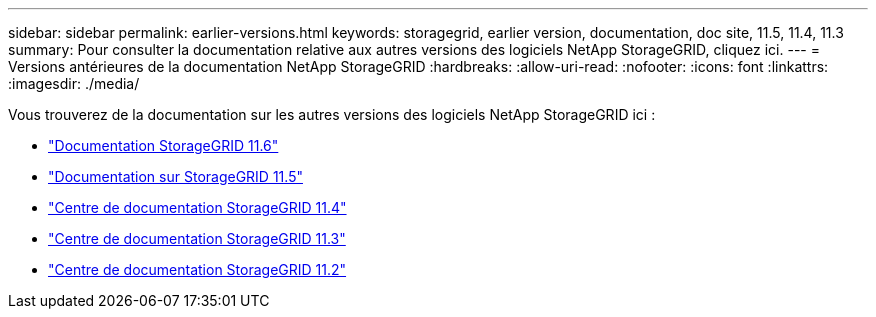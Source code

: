 ---
sidebar: sidebar 
permalink: earlier-versions.html 
keywords: storagegrid, earlier version, documentation, doc site, 11.5, 11.4, 11.3 
summary: Pour consulter la documentation relative aux autres versions des logiciels NetApp StorageGRID, cliquez ici. 
---
= Versions antérieures de la documentation NetApp StorageGRID
:hardbreaks:
:allow-uri-read: 
:nofooter: 
:icons: font
:linkattrs: 
:imagesdir: ./media/


[role="lead"]
Vous trouverez de la documentation sur les autres versions des logiciels NetApp StorageGRID ici :

* https://docs.netapp.com/us-en/storagegrid-116/index.html["Documentation StorageGRID 11.6"^]
* https://docs.netapp.com/us-en/storagegrid-115/index.html["Documentation sur StorageGRID 11.5"^]
* https://docs.netapp.com/sgws-114/index.jsp["Centre de documentation StorageGRID 11.4"^]
* https://docs.netapp.com/sgws-113/index.jsp["Centre de documentation StorageGRID 11.3"^]
* https://docs.netapp.com/sgws-112/index.jsp["Centre de documentation StorageGRID 11.2"^]

